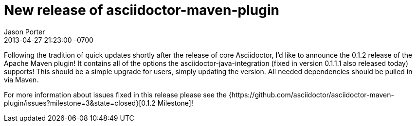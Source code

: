 = New release of asciidoctor-maven-plugin
Jason Porter
2013-04-27
:revdate: 2013-04-27 21:23:00 -0700

Following the tradition of quick updates shortly after the release of core Asciidoctor, I'd like to announce the 0.1.2 release of the
Apache Maven plugin! It contains all of the options the asciidoctor-java-integration (fixed in version 0.1.1.1 also released today) supports!
This should be a simple upgrade for users, simply updating the version. All needed dependencies should be pulled in via Maven.

For more information about issues fixed in this release please see the {https://github.com/asciidoctor/asciidoctor-maven-plugin/issues?milestone=3&state=closed}[0.1.2 Milestone]!

